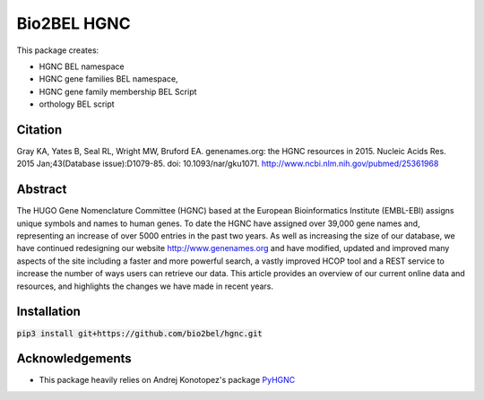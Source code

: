 Bio2BEL HGNC |build| |coverage| |docs|
======================================
This package creates:

- HGNC BEL namespace
- HGNC gene families BEL namespace,
- HGNC gene family membership BEL Script
- orthology BEL script

Citation
--------
Gray KA, Yates B, Seal RL, Wright MW, Bruford EA. genenames.org: the HGNC resources in 2015. Nucleic Acids Res. 2015
Jan;43(Database issue):D1079-85. doi: 10.1093/nar/gku1071. http://www.ncbi.nlm.nih.gov/pubmed/25361968

Abstract
--------
The HUGO Gene Nomenclature Committee (HGNC) based at the European Bioinformatics Institute (EMBL-EBI) assigns unique
symbols and names to human genes. To date the HGNC have assigned over 39,000 gene names and, representing an increase
of over 5000 entries in the past two years. As well as increasing the size of our database, we have continued
redesigning our website http://www.genenames.org and have modified, updated and improved many aspects of the site
including a faster and more powerful search, a vastly improved HCOP tool and a REST service to increase the number of
ways users can retrieve our data. This article provides an overview of our current online data and resources, and
highlights the changes we have made in recent years.

Installation
------------
:code:`pip3 install git+https://github.com/bio2bel/hgnc.git`

Acknowledgements
----------------
- This package heavily relies on Andrej Konotopez's package `PyHGNC <https://github.com/lekono/pyhgnc>`_

.. |build| image:: https://travis-ci.org/bio2bel/hgnc.svg?branch=master
    :target: https://travis-ci.org/bio2bel/hgnc
    :alt: Build Status

.. |coverage| image:: https://codecov.io/gh/bio2bel/hgnc/coverage.svg?branch=master
    :target: https://codecov.io/gh/bio2bel/hgnc?branch=master
    :alt: Coverage Status

.. |docs| image:: http://readthedocs.org/projects/bio2bel-hgnc/badge/?version=latest
    :target: http://bio2bel.readthedocs.io/projects/hgnc/en/latest/?badge=latest
    :alt: Documentation Status
